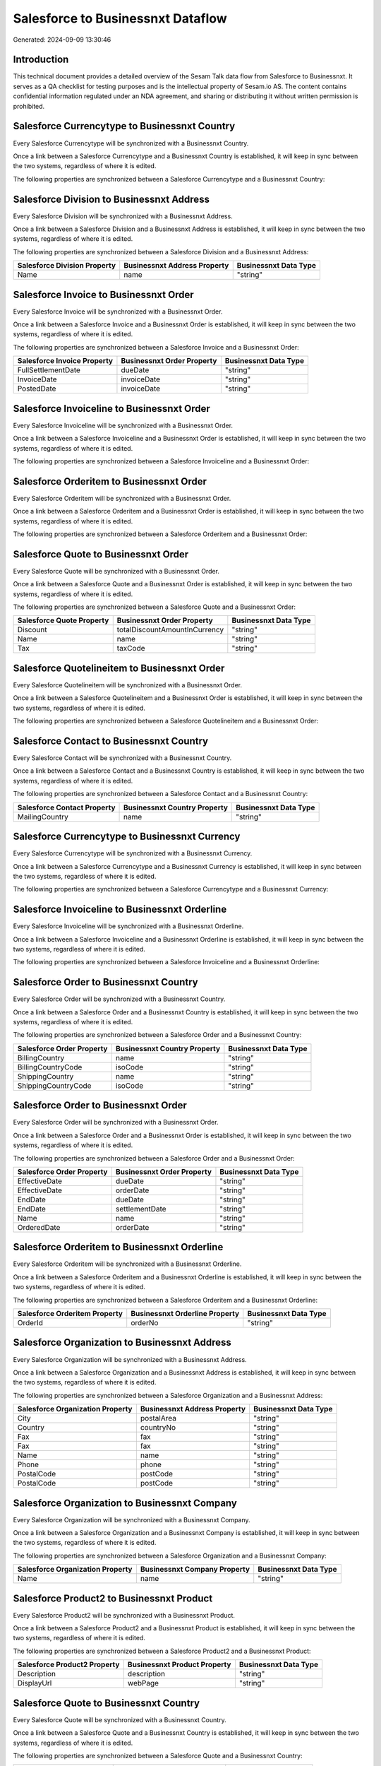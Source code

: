==================================
Salesforce to Businessnxt Dataflow
==================================

Generated: 2024-09-09 13:30:46

Introduction
------------

This technical document provides a detailed overview of the Sesam Talk data flow from Salesforce to Businessnxt. It serves as a QA checklist for testing purposes and is the intellectual property of Sesam.io AS. The content contains confidential information regulated under an NDA agreement, and sharing or distributing it without written permission is prohibited.

Salesforce Currencytype to Businessnxt Country
----------------------------------------------
Every Salesforce Currencytype will be synchronized with a Businessnxt Country.

Once a link between a Salesforce Currencytype and a Businessnxt Country is established, it will keep in sync between the two systems, regardless of where it is edited.

The following properties are synchronized between a Salesforce Currencytype and a Businessnxt Country:

.. list-table::
   :header-rows: 1

   * - Salesforce Currencytype Property
     - Businessnxt Country Property
     - Businessnxt Data Type


Salesforce Division to Businessnxt Address
------------------------------------------
Every Salesforce Division will be synchronized with a Businessnxt Address.

Once a link between a Salesforce Division and a Businessnxt Address is established, it will keep in sync between the two systems, regardless of where it is edited.

The following properties are synchronized between a Salesforce Division and a Businessnxt Address:

.. list-table::
   :header-rows: 1

   * - Salesforce Division Property
     - Businessnxt Address Property
     - Businessnxt Data Type
   * - Name
     - name
     - "string"


Salesforce Invoice to Businessnxt Order
---------------------------------------
Every Salesforce Invoice will be synchronized with a Businessnxt Order.

Once a link between a Salesforce Invoice and a Businessnxt Order is established, it will keep in sync between the two systems, regardless of where it is edited.

The following properties are synchronized between a Salesforce Invoice and a Businessnxt Order:

.. list-table::
   :header-rows: 1

   * - Salesforce Invoice Property
     - Businessnxt Order Property
     - Businessnxt Data Type
   * - FullSettlementDate
     - dueDate
     - "string"
   * - InvoiceDate
     - invoiceDate
     - "string"
   * - PostedDate
     - invoiceDate
     - "string"


Salesforce Invoiceline to Businessnxt Order
-------------------------------------------
Every Salesforce Invoiceline will be synchronized with a Businessnxt Order.

Once a link between a Salesforce Invoiceline and a Businessnxt Order is established, it will keep in sync between the two systems, regardless of where it is edited.

The following properties are synchronized between a Salesforce Invoiceline and a Businessnxt Order:

.. list-table::
   :header-rows: 1

   * - Salesforce Invoiceline Property
     - Businessnxt Order Property
     - Businessnxt Data Type


Salesforce Orderitem to Businessnxt Order
-----------------------------------------
Every Salesforce Orderitem will be synchronized with a Businessnxt Order.

Once a link between a Salesforce Orderitem and a Businessnxt Order is established, it will keep in sync between the two systems, regardless of where it is edited.

The following properties are synchronized between a Salesforce Orderitem and a Businessnxt Order:

.. list-table::
   :header-rows: 1

   * - Salesforce Orderitem Property
     - Businessnxt Order Property
     - Businessnxt Data Type


Salesforce Quote to Businessnxt Order
-------------------------------------
Every Salesforce Quote will be synchronized with a Businessnxt Order.

Once a link between a Salesforce Quote and a Businessnxt Order is established, it will keep in sync between the two systems, regardless of where it is edited.

The following properties are synchronized between a Salesforce Quote and a Businessnxt Order:

.. list-table::
   :header-rows: 1

   * - Salesforce Quote Property
     - Businessnxt Order Property
     - Businessnxt Data Type
   * - Discount
     - totalDiscountAmountInCurrency
     - "string"
   * - Name
     - name
     - "string"
   * - Tax
     - taxCode
     - "string"


Salesforce Quotelineitem to Businessnxt Order
---------------------------------------------
Every Salesforce Quotelineitem will be synchronized with a Businessnxt Order.

Once a link between a Salesforce Quotelineitem and a Businessnxt Order is established, it will keep in sync between the two systems, regardless of where it is edited.

The following properties are synchronized between a Salesforce Quotelineitem and a Businessnxt Order:

.. list-table::
   :header-rows: 1

   * - Salesforce Quotelineitem Property
     - Businessnxt Order Property
     - Businessnxt Data Type


Salesforce Contact to Businessnxt Country
-----------------------------------------
Every Salesforce Contact will be synchronized with a Businessnxt Country.

Once a link between a Salesforce Contact and a Businessnxt Country is established, it will keep in sync between the two systems, regardless of where it is edited.

The following properties are synchronized between a Salesforce Contact and a Businessnxt Country:

.. list-table::
   :header-rows: 1

   * - Salesforce Contact Property
     - Businessnxt Country Property
     - Businessnxt Data Type
   * - MailingCountry
     - name
     - "string"


Salesforce Currencytype to Businessnxt Currency
-----------------------------------------------
Every Salesforce Currencytype will be synchronized with a Businessnxt Currency.

Once a link between a Salesforce Currencytype and a Businessnxt Currency is established, it will keep in sync between the two systems, regardless of where it is edited.

The following properties are synchronized between a Salesforce Currencytype and a Businessnxt Currency:

.. list-table::
   :header-rows: 1

   * - Salesforce Currencytype Property
     - Businessnxt Currency Property
     - Businessnxt Data Type


Salesforce Invoiceline to Businessnxt Orderline
-----------------------------------------------
Every Salesforce Invoiceline will be synchronized with a Businessnxt Orderline.

Once a link between a Salesforce Invoiceline and a Businessnxt Orderline is established, it will keep in sync between the two systems, regardless of where it is edited.

The following properties are synchronized between a Salesforce Invoiceline and a Businessnxt Orderline:

.. list-table::
   :header-rows: 1

   * - Salesforce Invoiceline Property
     - Businessnxt Orderline Property
     - Businessnxt Data Type


Salesforce Order to Businessnxt Country
---------------------------------------
Every Salesforce Order will be synchronized with a Businessnxt Country.

Once a link between a Salesforce Order and a Businessnxt Country is established, it will keep in sync between the two systems, regardless of where it is edited.

The following properties are synchronized between a Salesforce Order and a Businessnxt Country:

.. list-table::
   :header-rows: 1

   * - Salesforce Order Property
     - Businessnxt Country Property
     - Businessnxt Data Type
   * - BillingCountry
     - name
     - "string"
   * - BillingCountryCode
     - isoCode
     - "string"
   * - ShippingCountry
     - name
     - "string"
   * - ShippingCountryCode
     - isoCode
     - "string"


Salesforce Order to Businessnxt Order
-------------------------------------
Every Salesforce Order will be synchronized with a Businessnxt Order.

Once a link between a Salesforce Order and a Businessnxt Order is established, it will keep in sync between the two systems, regardless of where it is edited.

The following properties are synchronized between a Salesforce Order and a Businessnxt Order:

.. list-table::
   :header-rows: 1

   * - Salesforce Order Property
     - Businessnxt Order Property
     - Businessnxt Data Type
   * - EffectiveDate
     - dueDate
     - "string"
   * - EffectiveDate
     - orderDate
     - "string"
   * - EndDate
     - dueDate
     - "string"
   * - EndDate
     - settlementDate
     - "string"
   * - Name
     - name
     - "string"
   * - OrderedDate
     - orderDate
     - "string"


Salesforce Orderitem to Businessnxt Orderline
---------------------------------------------
Every Salesforce Orderitem will be synchronized with a Businessnxt Orderline.

Once a link between a Salesforce Orderitem and a Businessnxt Orderline is established, it will keep in sync between the two systems, regardless of where it is edited.

The following properties are synchronized between a Salesforce Orderitem and a Businessnxt Orderline:

.. list-table::
   :header-rows: 1

   * - Salesforce Orderitem Property
     - Businessnxt Orderline Property
     - Businessnxt Data Type
   * - OrderId
     - orderNo
     - "string"


Salesforce Organization to Businessnxt Address
----------------------------------------------
Every Salesforce Organization will be synchronized with a Businessnxt Address.

Once a link between a Salesforce Organization and a Businessnxt Address is established, it will keep in sync between the two systems, regardless of where it is edited.

The following properties are synchronized between a Salesforce Organization and a Businessnxt Address:

.. list-table::
   :header-rows: 1

   * - Salesforce Organization Property
     - Businessnxt Address Property
     - Businessnxt Data Type
   * - City
     - postalArea
     - "string"
   * - Country
     - countryNo
     - "string"
   * - Fax
     - fax
     - "string"
   * - Fax	
     - fax
     - "string"
   * - Name	
     - name
     - "string"
   * - Phone	
     - phone
     - "string"
   * - PostalCode
     - postCode
     - "string"
   * - PostalCode	
     - postCode
     - "string"


Salesforce Organization to Businessnxt Company
----------------------------------------------
Every Salesforce Organization will be synchronized with a Businessnxt Company.

Once a link between a Salesforce Organization and a Businessnxt Company is established, it will keep in sync between the two systems, regardless of where it is edited.

The following properties are synchronized between a Salesforce Organization and a Businessnxt Company:

.. list-table::
   :header-rows: 1

   * - Salesforce Organization Property
     - Businessnxt Company Property
     - Businessnxt Data Type
   * - Name	
     - name
     - "string"


Salesforce Product2 to Businessnxt Product
------------------------------------------
Every Salesforce Product2 will be synchronized with a Businessnxt Product.

Once a link between a Salesforce Product2 and a Businessnxt Product is established, it will keep in sync between the two systems, regardless of where it is edited.

The following properties are synchronized between a Salesforce Product2 and a Businessnxt Product:

.. list-table::
   :header-rows: 1

   * - Salesforce Product2 Property
     - Businessnxt Product Property
     - Businessnxt Data Type
   * - Description	
     - description
     - "string"
   * - DisplayUrl	
     - webPage
     - "string"


Salesforce Quote to Businessnxt Country
---------------------------------------
Every Salesforce Quote will be synchronized with a Businessnxt Country.

Once a link between a Salesforce Quote and a Businessnxt Country is established, it will keep in sync between the two systems, regardless of where it is edited.

The following properties are synchronized between a Salesforce Quote and a Businessnxt Country:

.. list-table::
   :header-rows: 1

   * - Salesforce Quote Property
     - Businessnxt Country Property
     - Businessnxt Data Type
   * - BillingCountry
     - name
     - "string"
   * - BillingCountryCode
     - isoCode
     - "string"
   * - ShippingCountry
     - name
     - "string"
   * - ShippingCountryCode
     - isoCode
     - "string"


Salesforce Quotelineitem to Businessnxt Orderline
-------------------------------------------------
Every Salesforce Quotelineitem will be synchronized with a Businessnxt Orderline.

Once a link between a Salesforce Quotelineitem and a Businessnxt Orderline is established, it will keep in sync between the two systems, regardless of where it is edited.

The following properties are synchronized between a Salesforce Quotelineitem and a Businessnxt Orderline:

.. list-table::
   :header-rows: 1

   * - Salesforce Quotelineitem Property
     - Businessnxt Orderline Property
     - Businessnxt Data Type


Salesforce User to Businessnxt Country
--------------------------------------
Every Salesforce User will be synchronized with a Businessnxt Country.

Once a link between a Salesforce User and a Businessnxt Country is established, it will keep in sync between the two systems, regardless of where it is edited.

The following properties are synchronized between a Salesforce User and a Businessnxt Country:

.. list-table::
   :header-rows: 1

   * - Salesforce User Property
     - Businessnxt Country Property
     - Businessnxt Data Type
   * - Country
     - name
     - "string"
   * - CountryCode
     - isoCode
     - "string"

